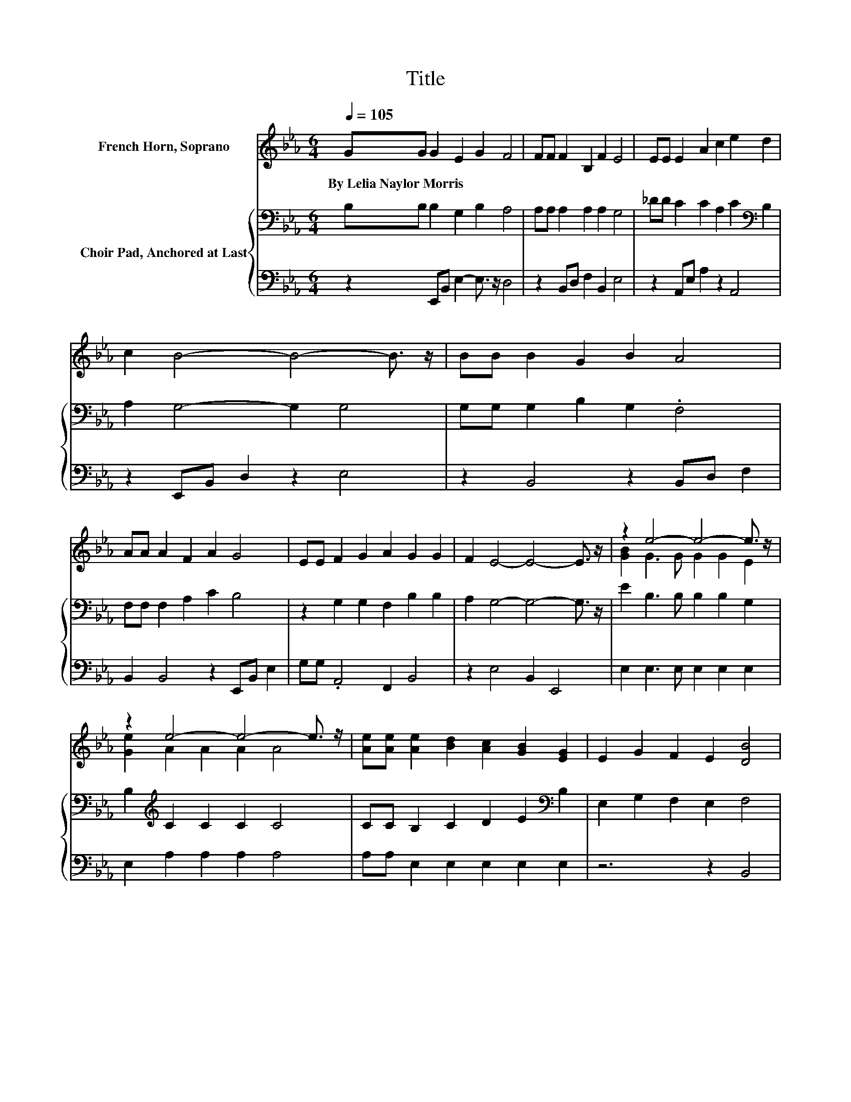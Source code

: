 X:1
T:Title
%%score ( 1 2 ) { 3 | 4 }
L:1/8
Q:1/4=105
M:6/4
K:Eb
V:1 treble nm="French Horn, Soprano"
V:2 treble 
V:3 bass nm="Choir Pad, Anchored at Last"
V:4 bass 
V:1
 GG G2 E2 G2 F4 | FF F2 B,2 F2 E4 | EE E2 A2 c2 e2 d2 | c2 B4- B4- B3/2 z/ | BB B2 G2 B2 A4 | %5
w: By~Lelia~Naylor~Morris * * * * *|||||
 AA A2 F2 A2 G4 | EE F2 G2 A2 G2 G2 | F2 E4- E4- E3/2 z/ | z2 e4- e4- e3/2 z/ | %9
w: ||||
 z2 e4- e4- e3/2 z/ | [Ae][Ae] [Ae]2 [Bd]2 [Ac]2 [GB]2 [EG]2 | E2 G2 F2 E2 [DB]4 | %12
w: |||
 [DB][DB] [EB]2 [E=A]2 [EB]2 [EG]4 | [_DE][DE] [EA]2 [EB]2 [Ec]2 [EB]4 | %14
w: ||
 [Ge][Ge] [Ge]2 [GB]2 [EG]2 [DB] [DA]3 | z2 E4- E6- | E6 z6 |] %17
w: |||
V:2
 x12 | x12 | x12 | x12 | x12 | x12 | x12 | x12 | [GB]2 G3 G G2 G2 E2 | [Ge]2 A2 A2 A2 A4 | x12 | %11
 x12 | x12 | x12 | x12 | [B,D]2 B,4 C2 B,4- | B,6 z6 |] %17
V:3
 B,B, B,2 G,2 B,2 A,4 | A,A, A,2 A,2 A,2 G,4 | _DD C2 C2 A,2 C2[K:bass] B,2 | A,2 G,4- G,2 G,4 | %4
 G,G, G,2 B,2 G,2 .F,4 | F,F, F,2 A,2 C2 B,4 | z2 G,2 G,2 F,2 B,2 B,2 | A,2 G,4- G,4- G,3/2 z/ | %8
 E2 B,3 B, B,2 B,2 G,2 | B,2[K:treble] C2 C2 C2 C4 | CC B,2 C2 D2 E2[K:bass] B,2 | %11
 E,2 G,2 F,2 E,2 F,4 | F,A, G,2 _G,2 =G,2 B,4 | G,G, A,2 G,2 A,2 G,4 | B,B, B,2 B,2 B,2 F, B,3 | %15
 A,2 G,4 A,2 G,4- | G,6 z6 |] %17
V:4
 z2 E,,B,, E,2- E,3/2 z/ D,4 | z2 B,,D, F,2 B,,2 E,4 | z2 A,,E, A,2 z2 A,,4 | %3
 z2 E,,B,, D,2 z2 E,4 | z2 B,,4 z2 B,,D, F,2 | B,,2 B,,4 z2 E,,B,, E,2 | G,G, .A,,4 F,,2 B,,4 | %7
 z2 E,4 B,,2 E,,4 | E,2 E,3 E, E,2 E,2 E,2 | E,2 A,2 A,2 A,2 A,4 | A,A, E,2 E,2 E,2 E,2 E,2 | %11
 z6 z2 B,,4 | B,,B,, E,2 E,2 E,2 E,4 | E,E, C,2 B,,2 A,,2 E,4 | E,E, B,,2 B,,2 B,,2 B,, B,,3 | %15
 B,,2 E,4- E,6- | E,6 z6 |] %17

